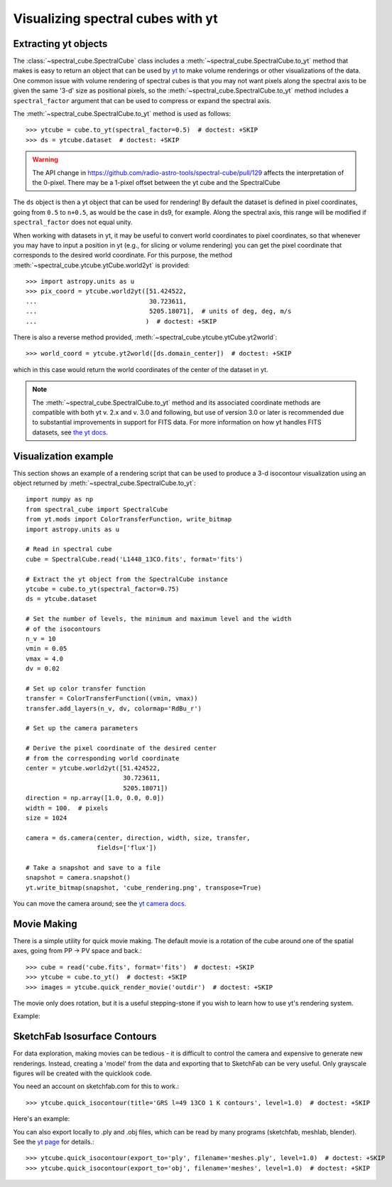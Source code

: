 Visualizing spectral cubes with yt
==================================

Extracting yt objects
---------------------

The :class:`~spectral_cube.SpectralCube` class includes a
:meth:`~spectral_cube.SpectralCube.to_yt` method that makes is easy to return
an object that can be used by `yt <http://yt-project.org>`_ to make volume
renderings or other visualizations of the data. One common issue with volume
rendering of spectral cubes is that you may not want pixels along the
spectral axis to be given the same '3-d' size as positional pixels, so the
:meth:`~spectral_cube.SpectralCube.to_yt` method includes a
``spectral_factor`` argument that can be used to compress or expand the
spectral axis.

The :meth:`~spectral_cube.SpectralCube.to_yt` method is used as follows::

    >>> ytcube = cube.to_yt(spectral_factor=0.5)  # doctest: +SKIP
    >>> ds = ytcube.dataset  # doctest: +SKIP

.. WARNING:: The API change in
   https://github.com/radio-astro-tools/spectral-cube/pull/129 affects the
   interpretation of the 0-pixel.  There may be a 1-pixel offset between the yt
   cube and the SpectralCube

The ``ds`` object is then a yt object that can be used for rendering! By
default the dataset is defined in pixel coordinates, going from ``0.5`` to
``n+0.5``, as would be the case in ds9, for example. Along the spectral axis,
this range will be modified if ``spectral_factor`` does not equal unity.

When working with datasets in yt, it may be useful to convert world coordinates
to pixel coordinates, so that whenever you may have to input a position in yt
(e.g., for slicing or volume rendering) you can get the pixel coordinate that
corresponds to the desired world coordinate. For this purpose, the method
:meth:`~spectral_cube.ytcube.ytCube.world2yt` is provided::

    >>> import astropy.units as u
    >>> pix_coord = ytcube.world2yt([51.424522,
    ...                              30.723611,
    ...                              5205.18071],  # units of deg, deg, m/s
    ...                             )  # doctest: +SKIP

There is also a reverse method provided, :meth:`~spectral_cube.ytcube.ytCube.yt2world`::

    >>> world_coord = ytcube.yt2world([ds.domain_center])  # doctest: +SKIP

which in this case would return the world coordinates of the center of the dataset
in yt.

.. TODO: add a way to center it on a specific coordinate and return in world
.. coordinate offset.

.. note::

    The :meth:`~spectral_cube.SpectralCube.to_yt` method and its associated
    coordinate methods are compatible with both yt v. 2.x and v. 3.0 and
    following, but use of version 3.0 or later is recommended due to
    substantial improvements in support for FITS data. For more information on
    how yt handles FITS datasets, see `the yt docs
    <http://yt-project.org/doc/examining/loading_data.html#fits-data>`_.

Visualization example
---------------------

This section shows an example of a rendering script that can be used to
produce a 3-d isocontour visualization using an object returned by
:meth:`~spectral_cube.SpectralCube.to_yt`::

    import numpy as np
    from spectral_cube import SpectralCube
    from yt.mods import ColorTransferFunction, write_bitmap
    import astropy.units as u

    # Read in spectral cube
    cube = SpectralCube.read('L1448_13CO.fits', format='fits')

    # Extract the yt object from the SpectralCube instance
    ytcube = cube.to_yt(spectral_factor=0.75)
    ds = ytcube.dataset

    # Set the number of levels, the minimum and maximum level and the width
    # of the isocontours
    n_v = 10
    vmin = 0.05
    vmax = 4.0
    dv = 0.02

    # Set up color transfer function
    transfer = ColorTransferFunction((vmin, vmax))
    transfer.add_layers(n_v, dv, colormap='RdBu_r')

    # Set up the camera parameters

    # Derive the pixel coordinate of the desired center
    # from the corresponding world coordinate
    center = ytcube.world2yt([51.424522,
                              30.723611,
                              5205.18071])
    direction = np.array([1.0, 0.0, 0.0])
    width = 100.  # pixels
    size = 1024

    camera = ds.camera(center, direction, width, size, transfer,
                       fields=['flux'])

    # Take a snapshot and save to a file
    snapshot = camera.snapshot()
    yt.write_bitmap(snapshot, 'cube_rendering.png', transpose=True)

You can move the camera around; see the `yt camera docs
<https://yt-project.org/doc/reference/api/yt.visualization.volume_rendering.camera.html>`_.

Movie Making
------------

There is a simple utility for quick movie making.  The default movie is a rotation
of the cube around one of the spatial axes, going from PP -> PV space and back.::

    >>> cube = read('cube.fits', format='fits')  # doctest: +SKIP
    >>> ytcube = cube.to_yt()  # doctest: +SKIP
    >>> images = ytcube.quick_render_movie('outdir')  # doctest: +SKIP

The movie only does rotation, but it is a useful stepping-stone if you wish to
learn how to use yt's rendering system.

Example:

.. raw:: html

   <iframe src="http://player.vimeo.com/video/104489207" width=500 height=281
   frameborder=0 webkitallowfullscreen mozallowfullscreen allowfullscreen>
   </iframe>

SketchFab Isosurface Contours
-----------------------------

For data exploration, making movies can be tedious - it is difficult to control
the camera and expensive to generate new renderings.  Instead, creating a 'model'
from the data and exporting that to SketchFab can be very useful.  Only
grayscale figures will be created with the quicklook code.

You need an account on sketchfab.com for this to work.::

   >>> ytcube.quick_isocontour(title='GRS l=49 13CO 1 K contours', level=1.0)  # doctest: +SKIP


Here's an example:

.. raw:: html

   <iframe width="640" height="480" src="https://sketchfab.com/models/4933bb846b374e71a2765373a0be9fef/embed" frameborder="0" allowfullscreen mozallowfullscreen="true" webkitallowfullscreen="true" onmousewheel=""></iframe>

   <p style="font-size: 13px; font-weight: normal; margin: 5px; color: #4A4A4A;">
       <a href="https://sketchfab.com/models/4933bb846b374e71a2765373a0be9fef" style="font-weight: bold; color: #1CAAD9;">GRS l=49 13CO 1 K contours</a>
       by <a href="https://sketchfab.com/keflavich" style="font-weight: bold; color: #1CAAD9;">keflavich</a>
       on <a href="https://sketchfab.com" style="font-weight: bold; color: #1CAAD9;">Sketchfab</a>
   </p>

You can also export locally to .ply and .obj files, which can be read by many
programs (sketchfab, meshlab, blender).  See the `yt page
<http://yt-project.org/doc/visualizing/sketchfab.html>`_ for details.::

   >>> ytcube.quick_isocontour(export_to='ply', filename='meshes.ply', level=1.0)  # doctest: +SKIP
   >>> ytcube.quick_isocontour(export_to='obj', filename='meshes', level=1.0)  # doctest: +SKIP
